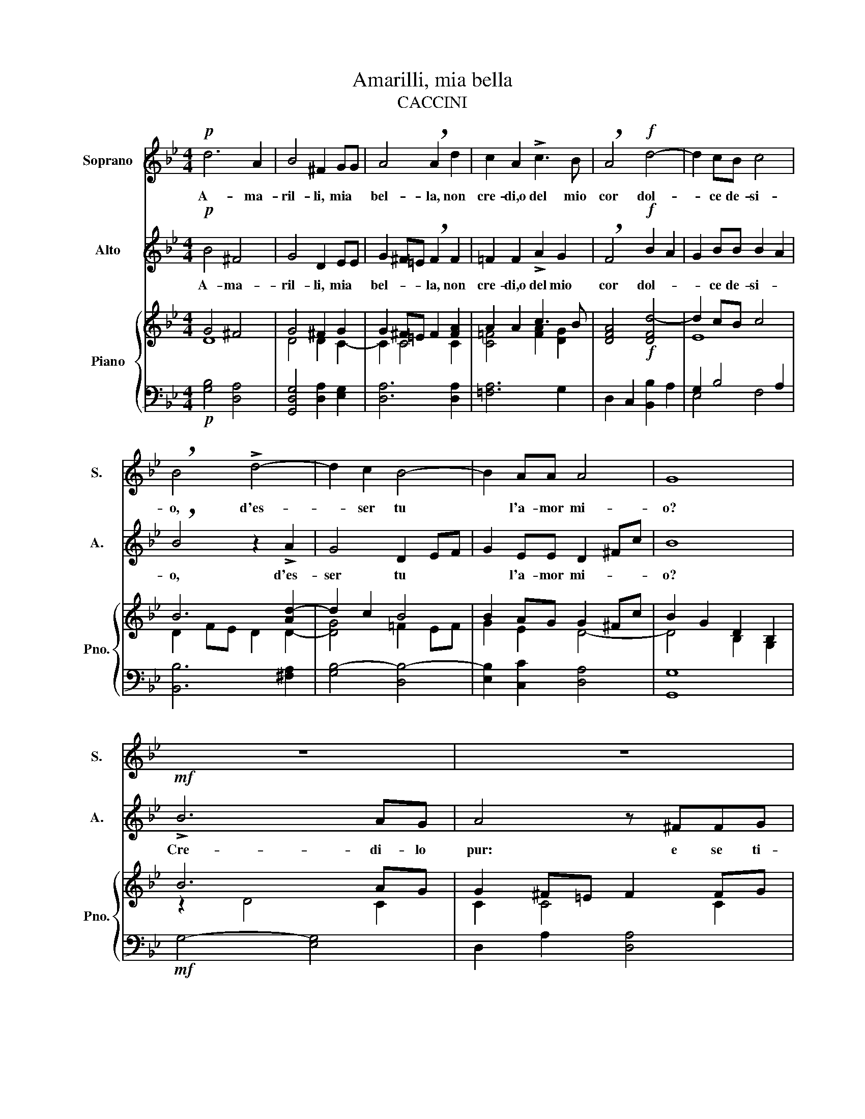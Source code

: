 X:1
T:Amarilli, mia bella
T:CACCINI
%%score 1 2 { ( 3 4 ) | ( 5 6 ) }
L:1/8
M:4/4
K:Bb
V:1 treble nm="Soprano" snm="S."
V:2 treble nm="Alto" snm="A."
V:3 treble nm="Piano" snm="Pno."
V:4 treble 
V:5 bass 
V:6 bass 
V:1
!p! d6 A2 | B4 ^F2 GG | A4 !breath!A2 d2 | c2 A2 !>!c3 B | !breath!A4!f! d4- | d2 cB c4 | %6
w: A- ma-|ril- li, mia *|bel- la, non|cre- di,o del mio|cor dol-|* ce de- si-|
 !breath!B4 !>!d4- | d2 c2 B4- | B2 AA A4 | G8 | z8 | z8 | z8 | z8 | B3 G A2 G^F | %15
w: o, d'es-|* ser tu|* l'a- mor mi-|o?|||||du- bi- tar non ti|
 G4{A} !breath!A4 |!f! !>!d6 cB |!>(! A4 !breath!A^FF!>)!G |!p! A2 F2 =E4 | D4 z4 | z8 | z6 AA | %22
w: va- le.|A- pri- mi`il|pet- to e ve- drai|scrit- to`in co-|re:||A- ma-|
 (=B2!<(! c4){=Bc} =B/A/B!<)! | c4 z2 ^cc |!f! !>!d4 !breath!d2 BG | A8 |{G} G8 |!mf! !>!B6 AG | %28
w: ril- * * * *|li, A- ma-|ril- li e`il mio`a-|mo-|re.|Cre- di- lo|
 A4 z ^FFG | A2 ^F2 G4 |{A} A8 | B3 G A2 G^F | G4{A} A4 |!f! !>!d6 cB | A4 !breath!A^FF!p!G | %35
w: pur: e se ti-|mor t'as- sa-|le,|du- bi- tar non ti|va- le.|A- pri- mi`il|pet- to e ve- drai|
 A2 F2 =E4 | D4 z4 | z8 | z6 AA |!<(! =B2 c4{Bc} B/A/!<)!B | c4 z2 ^cc | d4 !breath!d2 BG | A8 | %43
w: scrit- to`in co-|re:||A- ma-|ril- * * * *|li, A- ma-|ril- li e`il mio`a-|mo-|
{G} !breath!G4!ppp! d2 d2 | !>!=e4- ed/c/ =B>c | d4- d z c>=B | =B>c B>c d/B/c/A/{/c} B/A/B/G/ | %47
w: re A- ma-|ril- * * * * *|li * e`il mio`a-|mo- * * * * * * * * * * *|
 A4- A7/2 G/ | G8 |] %49
w: |re.|
V:2
!p! B4 ^F4 | G4 D2 EE | G2 ^F=E !breath!F2 F2 | =F2 F2 !>!A2 G2 | !breath!F4!f! B2 A2 | %5
w: A- ma-|ril- li, mia *|bel- * * la, non|cre- di,o del mio|cor dol- *|
 G2 BB B2 A2 | !breath!B4 z2 !>!A2 | G4 D2 EF | G2 EE D2 ^Fc | B8 |!mf! !>!B6 AG | A4 z ^FFG | %12
w: * ce de- si- *|o, d'es-|ser tu * *|* l'a- mor mi- * *|o?|Cre- di- lo|pur: e se ti-|
 A2 ^F2 G4 |{A} A8 | z8 | z8 | z2!f! !>!F2 B2 AG |!>(! G2 ^F=E !breath!FFF!>)!_E | %18
w: mor t'as- sa-|le,|||A- * pri- mi`il|pet- * * to e ve- drai|
!p! D2 D2 D2 ^C2 | D4 z2 ^FF |!<(! G6!<)! ^F/G/A | ^F4 z4 | z8 | z6 AA |!f! !>!A4 !breath!B2 BG | %25
w: scrit- to in co-|re: A- ma-|ri- * * *|li,||A- ma-|ril- li e`il mio`a-|
 G4 ^F4 |{G} G8 | z8 |!mf! G2 ^F=E !breath!FFFE | ^F2 D2 E4 | D8 | D2 D2 ^F2 FF | G4 ^F4 | %33
w: mo- *|re.||Cre- di- lo pur e se ti-|mor t'as- sa-|le,|du- bi- tar non ti|va- le|
 z2!f! !>!D2 F2 E2 | D4 !breath!DDD!p!D | D2 D2 D2 ^C2 | D4 z2!pp! ^FF | G6 ^F/G/A | ^F4 z4 | z8 | %40
w: A- pri- mi'il|pet- to e ve- drai|scrit- to`in co- *|re: A- ma-|ril- * * *|li,||
 z6 ^cB | A4 !breath!B2 GG | G4 ^F4 |{G} G4 z4 |!ppp! c2 c2 !>!c4 | =B6 z2 | G8 | G4 ^F4 | G8 |] %49
w: A- ma-|ril- li e`il mio`a-|mo- *|re|A- ma- ril-|li|a-|mo *|re.|
V:3
 G4 ^F4 | G4 ^F2 G2 | G2 ^F=E F2 [FA]2 | A2 A2 c3 B | [DFA]4!f! [DFd-]4 | d2 cB c4 | B6 [Ad-]2 | %7
 d2 c2 B4 | B2 AG G2 ^Fc | B2 G2 D2 B,2 | B6 AG | G2 ^F=E F2 FG | [^FA]2 F2 G4 | G2 ^F2 D2 [DF]2 | %14
 [B,DG]4 [A,D^F]4 | [B,DG]4 [A,D^F]4 |!f! z2 [B,D=F]2 [DFB]2 [CEA][B,EG] | G2 ^F=E F4 | %18
 F2 A2 =E3 G | [A,DF]2 [DAd]2 [D^FA]2 [A,DF]2 | [B,DG]2 [GBd]2 [DGB]2 [B,DG]2 | %21
 [A,D^F]2 [Ad^f]2 [FAd]2 [DFA]2 | [DG=B]2!<(! (([=EGc]2!<)! [DGc]2)) [DGB]2 | [=EGc]4!f! [EA^c]4 | %24
 d2 c2 B4 | A6 Ac | [DGB]2 [G,B,]2 [B,D]2 [B,DG]2 | B6 (AG | G2) ^F=E F2 (FG | [^FA]2 F2) G4 | %30
 G2 ^F2 C2 [CF]2 | [B,DG]4 [A,D^F]4 | [B,DG]4 [A,D^F]4 | z2 [B,DF]2 [DFB]2 ([CA][B,G]) | %34
 G2 ^F=E F4 | F2 A2 =E3 G | [A,DF]2 [DAd]2 [D^FA]2 [A,DF]2 | [B,DG]2 [GBd]2 [DGB]2 [B,DG]2 | %38
 [A,D^F]2 [Ad^f]2 [FAd]2 [DFA]2 | [DG=B]2 (([=EGc]2 [DGc]2)) [DGB]2 | [=EGc]4 [EA^c]4 | d2 c2 B4 | %42
 A6 Ac | [DG=B]4!ppp! [GBd]2 [GBd]2 | [Gc=e]8 | [DGd]6 [DAc]2 | [DG=B]8 | ([GA]4 [^FA]4) | %48
 [=B,DG]8 |] %49
V:4
 D8 | D4 D2 C2- | C2 C4 C2 | [C=F]4 [FA]2 [DG]2 | x8 | E8 | D2 FE D2 D2- | [DG]4 =F2 EF | %8
 G2 E2 D4- | D4 B,2 G,2 | z2 D4 C2 | C2 C4 C2 | C2 C4 C2 | C4 C2 C2 | x8 | x8 | x8 | [A,D]8 | %18
 D2 x4 ^C2 | x8 | x8 | x8 | x8 | x8 | [DA]4 [DG]4 | [DG]6 [D^F]2 | x8 | z2 D4 C2 | C2 C4 C2 | %29
 C4 C4 | C4 D2 D2 | x8 | x8 | x8 | [A,D]8 | D6 ^C2 | x8 | x8 | x8 | x8 | x8 | [DA]4 [DG]4 | %42
 [DG]6 [D^F]2 | x8 | x8 | x8 | x8 | D4 D2 C2 | x8 |] %49
V:5
!p! [G,B,]4 [D,A,]4 | [G,,D,G,]4 [D,A,]2 [E,G,]2 | [D,A,]6 [D,A,]2 | [=F,A,]6 G,2 | %4
 D,2 C,2 [B,,B,]2 A,2 | G,2 B,4 A,2 | [B,,B,]6 [^F,A,]2 | [G,B,-]4 [D,B,-]4 | %8
 [E,B,]2 [C,C]2 [D,A,]4 | [G,,G,]8 |!mf! G,4- [E,G,]4 | D,2 A,2 [D,A,]4 | [D,A,]4 [E,G,]4 | %13
 [D,A,]8 | G,,2 G,2 D,2 D,,2 | G,,2 G,2 D,2 C,2 | B,,6 C,2 | D,4!p! D,,4 | [D,A,]4 [A,,A,]4 | %19
 [D,,D,]4 D,4 |!<(! G,4!<)! G,,4 | D,,4 D,4 | G,4 G,,4 | C,2 B,,2 A,,2 G,,2 | ^F,,4 G,,2 G,2 | %25
 D,2 A,,2 D,,4 |!mf! [G,,D,]8 | G,4 [E,G,]4 | D,2 A,2 [D,A,]4 | [D,A,]4 E,2 E,,2 | [D,,A,]8 | %31
 G,,2 G,2 D,2 D,,2 | G,,2 G,2 D,2 C,2 |!f! B,,6 C,2 | D,4 D,,4 |!p! [D,A,]4 [^C,A,]4 | %36
 [D,,D,]4!pp! D,4 | G,4 G,,4 | D,,4 D,4 |!<(! G,4!<)! G,,4 | C,2 B,,2 A,,2 G,,2 | ^F,,4 G,,2 G,2 | %42
 D,2 A,,2 D,,4 | G,,2 D,2 G,4 | C,,2 G,,2 G,4 | =B,,,2 G,,2 G,2 ^F,,2 | G,,4 G,4 | %47
 [D,A,]4 [D,,D,]4 | [G,,D,]8 |] %49
V:6
 x8 | x8 | x8 | x8 | x8 | E,4 F,4 | x8 | x8 | x8 | x8 | x8 | x8 | x8 | x8 | x8 | x8 | x8 | x8 | %18
 x8 | x8 | x8 | x8 | x8 | x8 | x8 | x8 | x8 | x8 | x8 | x8 | x8 | x8 | x8 | x8 | x8 | x8 | x8 | %37
 x8 | x8 | x8 | x8 | x8 | x8 | x8 | x8 | x8 | x8 | x8 | x8 |] %49

